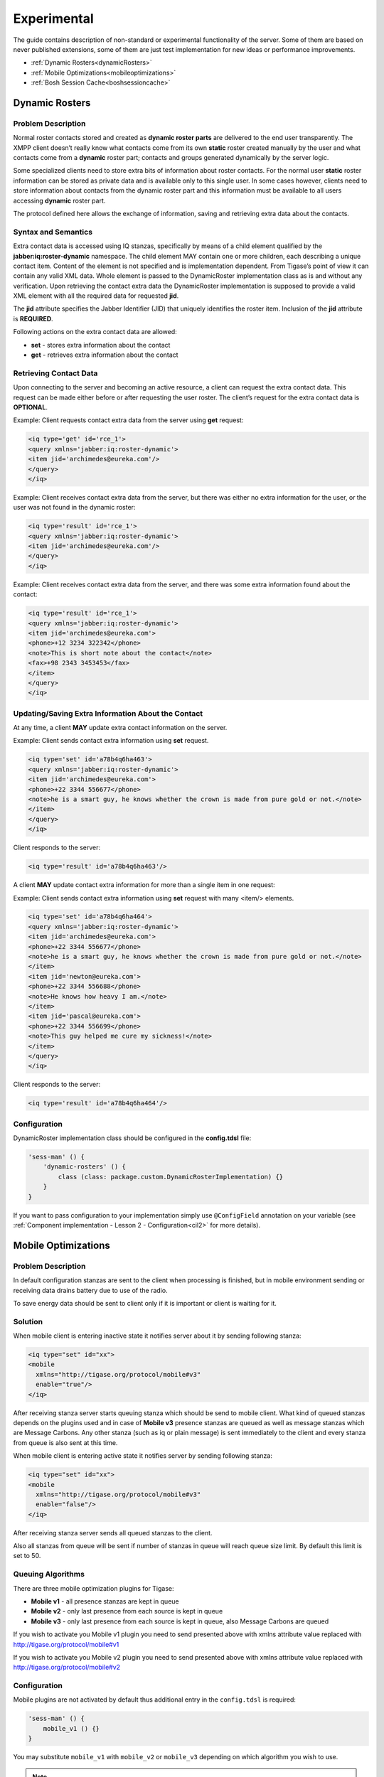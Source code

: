 Experimental
=============

The guide contains description of non-standard or experimental functionality of the server. Some of them are based on never published extensions, some of them are just test implementation for new ideas or performance improvements.

-  :ref:`Dynamic Rosters<dynamicRosters>`

-  :ref:`Mobile Optimizations<mobileoptimizations>`

-  :ref:`Bosh Session Cache<boshsessioncache>`


.. _dynamicRosters:

Dynamic Rosters
----------------

Problem Description
^^^^^^^^^^^^^^^^^^^^^^

Normal roster contacts stored and created as **dynamic roster parts** are delivered to the end user transparently. The XMPP client doesn’t really know what contacts come from its own **static** roster created manually by the user and what contacts come from a **dynamic** roster part; contacts and groups generated dynamically by the server logic.

Some specialized clients need to store extra bits of information about roster contacts. For the normal user **static** roster information can be stored as private data and is available only to this single user. In some cases however, clients need to store information about contacts from the dynamic roster part and this information must be available to all users accessing **dynamic** roster part.

The protocol defined here allows the exchange of information, saving and retrieving extra data about the contacts.

Syntax and Semantics
^^^^^^^^^^^^^^^^^^^^^^

Extra contact data is accessed using IQ stanzas, specifically by means of a child element qualified by the **jabber:iq:roster-dynamic** namespace. The child element MAY contain one or more children, each describing a unique contact item. Content of the element is not specified and is implementation dependent. From Tigase’s point of view it can contain any valid XML data. Whole element is passed to the DynamicRoster implementation class as is and without any verification. Upon retrieving the contact extra data the DynamicRoster implementation is supposed to provide a valid XML element with all the required data for requested **jid**.

The **jid** attribute specifies the Jabber Identifier (JID) that uniquely identifies the roster item. Inclusion of the **jid** attribute is **REQUIRED**.

Following actions on the extra contact data are allowed:

-  **set** - stores extra information about the contact

-  **get** - retrieves extra information about the contact

Retrieving Contact Data
^^^^^^^^^^^^^^^^^^^^^^^^^

Upon connecting to the server and becoming an active resource, a client can request the extra contact data. This request can be made either before or after requesting the user roster. The client’s request for the extra contact data is **OPTIONAL**.

Example: Client requests contact extra data from the server using **get** request:

.. code:: xml

   <iq type='get' id='rce_1'>
   <query xmlns='jabber:iq:roster-dynamic'>
   <item jid='archimedes@eureka.com'/>
   </query>
   </iq>

Example: Client receives contact extra data from the server, but there was either no extra information for the user, or the user was not found in the dynamic roster:

.. code:: xml

   <iq type='result' id='rce_1'>
   <query xmlns='jabber:iq:roster-dynamic'>
   <item jid='archimedes@eureka.com'/>
   </query>
   </iq>

Example: Client receives contact extra data from the server, and there was some extra information found about the contact:

.. code:: xml

   <iq type='result' id='rce_1'>
   <query xmlns='jabber:iq:roster-dynamic'>
   <item jid='archimedes@eureka.com'>
   <phone>+12 3234 322342</phone>
   <note>This is short note about the contact</note>
   <fax>+98 2343 3453453</fax>
   </item>
   </query>
   </iq>

Updating/Saving Extra Information About the Contact
^^^^^^^^^^^^^^^^^^^^^^^^^^^^^^^^^^^^^^^^^^^^^^^^^^^^^^^^^^^^^^^^^^

At any time, a client **MAY** update extra contact information on the server.

Example: Client sends contact extra information using **set** request.

.. code:: xml

   <iq type='set' id='a78b4q6ha463'>
   <query xmlns='jabber:iq:roster-dynamic'>
   <item jid='archimedes@eureka.com'>
   <phone>+22 3344 556677</phone>
   <note>he is a smart guy, he knows whether the crown is made from pure gold or not.</note>
   </item>
   </query>
   </iq>

Client responds to the server:

.. code:: xml

   <iq type='result' id='a78b4q6ha463'/>

A client **MAY** update contact extra information for more than a single item in one request:

Example: Client sends contact extra information using **set** request with many <item/> elements.

.. code:: xml

   <iq type='set' id='a78b4q6ha464'>
   <query xmlns='jabber:iq:roster-dynamic'>
   <item jid='archimedes@eureka.com'>
   <phone>+22 3344 556677</phone>
   <note>he is a smart guy, he knows whether the crown is made from pure gold or not.</note>
   </item>
   <item jid='newton@eureka.com'>
   <phone>+22 3344 556688</phone>
   <note>He knows how heavy I am.</note>
   </item>
   <item jid='pascal@eureka.com'>
   <phone>+22 3344 556699</phone>
   <note>This guy helped me cure my sickness!</note>
   </item>
   </query>
   </iq>

Client responds to the server:

.. code:: xml

   <iq type='result' id='a78b4q6ha464'/>

Configuration
^^^^^^^^^^^^^^^^^^^^^^

DynamicRoster implementation class should be configured in the **config.tdsl** file:

.. code::

   'sess-man' () {
       'dynamic-rosters' () {
           class (class: package.custom.DynamicRosterImplementation) {}
       }
   }

If you want to pass configuration to your implementation simply use ``@ConfigField`` annotation on your variable (see :ref:`Component implementation - Lesson 2 - Configuration<cil2>` for more details).

.. _mobileoptimizations:

Mobile Optimizations
-----------------------------

Problem Description
^^^^^^^^^^^^^^^^^^^^^^^^

In default configuration stanzas are sent to the client when processing is finished, but in mobile environment sending or receiving data drains battery due to use of the radio.

To save energy data should be sent to client only if it is important or client is waiting for it.

Solution
^^^^^^^^^^

When mobile client is entering inactive state it notifies server about it by sending following stanza:

.. code:: xml

   <iq type="set" id="xx">
   <mobile
     xmlns="http://tigase.org/protocol/mobile#v3"
     enable="true"/>
   </iq>

After receiving stanza server starts queuing stanza which should be send to mobile client. What kind of queued stanzas depends on the plugins used and in case of **Mobile v3** presence stanzas are queued as well as message stanzas which are Message Carbons. Any other stanza (such as iq or plain message) is sent immediately to the client and every stanza from queue is also sent at this time.

When mobile client is entering active state it notifies server by sending following stanza:

.. code:: xml

   <iq type="set" id="xx">
   <mobile
     xmlns="http://tigase.org/protocol/mobile#v3"
     enable="false"/>
   </iq>

After receiving stanza server sends all queued stanzas to the client.

Also all stanzas from queue will be sent if number of stanzas in queue will reach queue size limit. By default this limit is set to 50.

Queuing Algorithms
^^^^^^^^^^^^^^^^^^^^^

There are three mobile optimization plugins for Tigase:

-  **Mobile v1** - all presence stanzas are kept in queue

-  **Mobile v2** - only last presence from each source is kept in queue

-  **Mobile v3** - only last presence from each source is kept in queue, also Message Carbons are queued

If you wish to activate you Mobile v1 plugin you need to send presented above with xmlns attribute value replaced with http://tigase.org/protocol/mobile#v1

If you wish to activate you Mobile v2 plugin you need to send presented above with xmlns attribute value replaced with http://tigase.org/protocol/mobile#v2

Configuration
^^^^^^^^^^^^^^^^^

Mobile plugins are not activated by default thus additional entry in the ``config.tdsl`` is required:

.. code::

   'sess-man' () {
       mobile_v1 () {}
   }

You may substitute ``mobile_v1`` with ``mobile_v2`` or ``mobile_v3`` depending on which algorithm you wish to use.

.. Note::

   USE ONLY ONE PLUGIN AT A TIME!

.. _boshsessioncache:

Bosh Session Cache
--------------------------------

Problem Description
^^^^^^^^^^^^^^^^^^^^^^^

Web clients have no way to store any data locally, on the client side. Therefore after a web page reload the web clients loses all the context it was running in before the page reload.

Some elements of the context can be retrieved from the server like the roster and all contacts presence information. Some other data however, can not be restored easily like opened chat windows and the chat windows contents. Even if the roster restoring is possible, this operation is very expensive in terms of time and resources on the server side.

On of possible solutions is to allow web client to store some data in the Bosh component cache on the server side for the time while the Bosh session is active. After the page reloads, if the client can somehow retrieve SID (stored in cookie or provided by the web application running the web client) it is possible to reload all the data stored in the Bosh cache to the client.

Bosh session context data are: roster, contacts presence information, opened chat windows, chat windows content and some other minor data. Ideally the web client should be able to store any data in the Bosh component cache it wants.


Bosh Session Cache Description
^^^^^^^^^^^^^^^^^^^^^^^^^^^^^^^^^^^^^^^^^^^^^^

The Bosh Session Cache is divided into 2 parts - automatic cache and dynamic cache.

The reason for splitting the cache into 2 parts is that some data can be collected automatically by the Bosh component and it would be very inefficient to require the client to store the data in the Bosh cache. The best example for such data is the Roster and contacts presence information.

-  **automatic cache** - is the cache part which is created automatically by the Bosh component without any interaction with the client. The client, however, can access the cache at any time. I would say this is a read-only cache but I don’t want to stop client from manipulating the cache if it needs. The client usually, only retrieves data from this part of the cache as all changes should be automatically updated by the Bosh component. The general idea for the automatic cache is that the data stored there are accessible in the standard XMPP form. So no extra code is needed for processing them.

-  **dynamic cache** - is the cache part which is or can be modified at any time by the client. Client can store, retrieve, delete and modify data in this part of the cache.

Cache Protocol
^^^^^^^^^^^^^^^^^^^^^^^

All the Bosh Session Cache actions are executed using additional ``<body/>`` element attributes: ``cache`` and ``cache-id``. Attribute cache stores the action performed on the Bosh ``cache`` and the ``cache-id`` attribute refers to the ``cache`` element if the action attribute needs it. ``cache-id`` is optional. There is a default cache ID (empty one) associated with the elements for which the ``cache-id`` is not provided.

If the ``<body/>`` element contains the cache attribute it means that all data included in the ``<body/>`` refer to the cache action. It is not allowed, for example to send a message in the body and have the cache action set to **get**. The ``<body/>`` element with cache action **get**, **get_all**, **on**, **off**, **remove** must be empty. The ``<body/>`` element with actions **set** or **add** must contain data to store in the cache.

Cache Actions
~~~~~~~~~~~~~~~

-  **on** or **off** - the client can switch the cache on or off at any time during the session. It is recommended, however that the client switches the cache **on** in the first body packet, otherwise some information from the automatic cache may be missing. The automatic cache is created from the stream of data passing the Bosh component. Therefore if the cache is switched on after the roster retrieval is completed then the roster information will be missing in the cache. If the cache is set to **off** (the default value) all requests to the cache are ignored. This is to ensure backward compatibility with the original Bosh specification and to make sure that in a default environment the Bosh component doesn’t consume any extra resources for cache processing and storing as the cache wouldn’t be used by the client anyway.

-  **get** - retrieves the cache element pointing by the cache-id from the Bosh cache. Note there is no **result** cache action. The ``<body/>`` sent as a response from the server to the client may contain cache results for a given cache-id and it may also contain other data received by the Bosh component for the client. It may also happen that large cached data are split into a few parts and each part can be sent in a separate ``<body/>`` element. It may usually happen for the Roster data.

-  **get_all** - retrieves all the elements kept in the Bosh cache. That action can can be performed after the page reload. The client doesn’t have to request every single cached item one by one. It can retrieve all cache items in one go. It doesn’t mean however the whole cache is sent to the client in a single ``<body/>`` element. The cache content will be divided into a smaller parts of a reasonable size and will be sent to the client in a separate ``<body/>`` elements. It may also happen that the **``<body/>``** element contain the cache elements as well as the new requests sent to the user like new messages or presence information.

-  **set** - sends data to the Bosh Session cache for later retrieval. The client can store any data it wants in the cache. The Bosh components stores in the cache under the selected ID all the data inside the ``<body/>`` element. The only restriction is that the cached data must be a valid XML content. The data are returned to the client in exactly the same form as they were received from the server. The **set** action replaces any previously stored data under this ID.

-  **add** - adds new element to the cache under the given ID. This action might be useful for storing data for the opened chat window. The client can add new elements for the chat window, like new messages, icons and so on…​

-  **remove** - removes the cached element for the given cache ID.

Cache ID
~~~~~~~~~~~~

Cache ID can be an any character string. There might be some IDs reserved for a special cases, like for the Roster content. To avoid any future ID conflicts reserved ID values starts with: **bosh** - string.

There is a default cache ID - en empty string. Thus cache-id attribute can be omitted and then the requests refers to data stored under the default (empty) ID.

Reserved Cache ID Names
~~~~~~~~~~~~~~~~~~~~~~~~~

Here is a list of reserved Cache IDs:

-  **bosh-roster** - The user roster is cached in the Bosh component in exactly the same form as it was received from the core server. The Bosh Cache might or might not do optimizations on the roster like removing elements from the cached roster if the roster **remove** has been received or may just store all the roster requests and then send them all to the client. There is a one mandatory optimization the Bosh Cache must perform. It must remember the last (and only the last) presence status for each roster item. Upon roster retrieving from the cache the Bosh component must send the roster item first and then the presence for the item. If the presence is missing it means an offline presence. If the roster is small it can be sent to the client in a single packet but for a large roster it is recommended to split contact lists to batches of max 100 elements. The Bosh component may send all roster contacts first and then all presences or it can send a part of the roster, presences for sent items, next part of the roster, presences for next items and so on.

-  **bosh-resource-bind** - The user resource bind is also cached to allow the client quickly retrieve information about the full JID for the established Bosh session.
